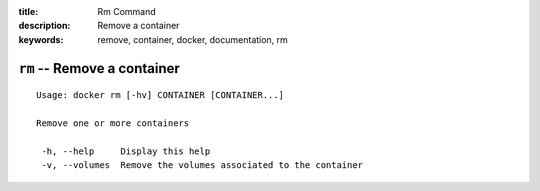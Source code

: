:title: Rm Command
:description: Remove a container
:keywords: remove, container, docker, documentation, rm

============================
``rm`` -- Remove a container
============================

::

   Usage: docker rm [-hv] CONTAINER [CONTAINER...]

   Remove one or more containers

    -h, --help     Display this help
    -v, --volumes  Remove the volumes associated to the container

